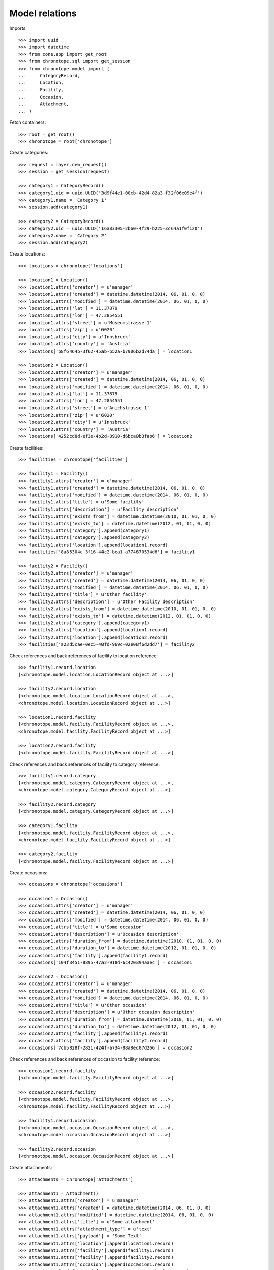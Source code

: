 Model relations
===============

Imports::

    >>> import uuid
    >>> import datetime
    >>> from cone.app import get_root
    >>> from chronotope.sql import get_session
    >>> from chronotope.model import (
    ...     CategoryRecord,
    ...     Location,
    ...     Facility,
    ...     Occasion,
    ...     Attachment,
    ... )

Fetch containers::

    >>> root = get_root()
    >>> chronotope = root['chronotope']

Create categories::

    >>> request = layer.new_request()
    >>> session = get_session(request)

    >>> category1 = CategoryRecord()
    >>> category1.uid = uuid.UUID('3d9f44e1-00cb-42d4-82a3-f32f06e09e4f')
    >>> category1.name = 'Category 1'
    >>> session.add(category1)

    >>> category2 = CategoryRecord()
    >>> category2.uid = uuid.UUID('16a83305-2b60-4f29-b225-3c64a1f0f120')
    >>> category2.name = 'Category 2'
    >>> session.add(category2)

Create locations::

    >>> locations = chronotope['locations']

    >>> location1 = Location()
    >>> location1.attrs['creator'] = u'manager'
    >>> location1.attrs['created'] = datetime.datetime(2014, 06, 01, 0, 0)
    >>> location1.attrs['modified'] = datetime.datetime(2014, 06, 01, 0, 0)
    >>> location1.attrs['lat'] = 11.37879
    >>> location1.attrs['lon'] = 47.2854551
    >>> location1.attrs['street'] = u'Museumstrasse 1'
    >>> location1.attrs['zip'] = u'6020'
    >>> location1.attrs['city'] = u'Innsbruck'
    >>> location1.attrs['country'] = 'Austria'
    >>> locations['b8f6464b-3f62-45ab-b52a-b7906b2d74da'] = location1

    >>> location2 = Location()
    >>> location2.attrs['creator'] = u'manager'
    >>> location2.attrs['created'] = datetime.datetime(2014, 06, 01, 0, 0)
    >>> location2.attrs['modified'] = datetime.datetime(2014, 06, 01, 0, 0)
    >>> location2.attrs['lat'] = 11.37879
    >>> location2.attrs['lon'] = 47.2854551
    >>> location2.attrs['street'] = u'Anichstrasse 1'
    >>> location2.attrs['zip'] = u'6020'
    >>> location2.attrs['city'] = u'Innsbruck'
    >>> location2.attrs['country'] = 'Austria'
    >>> locations['4252cd8d-ef3e-4b2d-8910-d6bca0b3fab6'] = location2

Create facilities::

    >>> facilities = chronotope['facilities']

    >>> facility1 = Facility()
    >>> facility1.attrs['creator'] = u'manager'
    >>> facility1.attrs['created'] = datetime.datetime(2014, 06, 01, 0, 0)
    >>> facility1.attrs['modified'] = datetime.datetime(2014, 06, 01, 0, 0)
    >>> facility1.attrs['title'] = u'Some facility'
    >>> facility1.attrs['description'] = u'Facility description'
    >>> facility1.attrs['exists_from'] = datetime.datetime(2010, 01, 01, 0, 0)
    >>> facility1.attrs['exists_to'] = datetime.datetime(2012, 01, 01, 0, 0)
    >>> facility1.attrs['category'].append(category1)
    >>> facility1.attrs['category'].append(category2)
    >>> facility1.attrs['location'].append(location1.record)
    >>> facilities['8a85304c-3f16-44c2-bea1-a774670534d6'] = facility1

    >>> facility2 = Facility()
    >>> facility2.attrs['creator'] = u'manager'
    >>> facility2.attrs['created'] = datetime.datetime(2014, 06, 01, 0, 0)
    >>> facility2.attrs['modified'] = datetime.datetime(2014, 06, 01, 0, 0)
    >>> facility2.attrs['title'] = u'Other facility'
    >>> facility2.attrs['description'] = u'Other Facility description'
    >>> facility2.attrs['exists_from'] = datetime.datetime(2010, 01, 01, 0, 0)
    >>> facility2.attrs['exists_to'] = datetime.datetime(2012, 01, 01, 0, 0)
    >>> facility2.attrs['category'].append(category1)
    >>> facility2.attrs['location'].append(location1.record)
    >>> facility2.attrs['location'].append(location2.record)
    >>> facilities['a23d5cae-0ec5-40fd-969c-02e08f6d2dd7'] = facility2

Check references and back references of facility to location reference::

    >>> facility1.record.location
    [<chronotope.model.location.LocationRecord object at ...>]

    >>> facility2.record.location
    [<chronotope.model.location.LocationRecord object at ...>, 
    <chronotope.model.location.LocationRecord object at ...>]

    >>> location1.record.facility
    [<chronotope.model.facility.FacilityRecord object at ...>, 
    <chronotope.model.facility.FacilityRecord object at ...>]

    >>> location2.record.facility
    [<chronotope.model.facility.FacilityRecord object at ...>]

Check references and back references of facility to category reference::

    >>> facility1.record.category
    [<chronotope.model.category.CategoryRecord object at ...>, 
    <chronotope.model.category.CategoryRecord object at ...>]

    >>> facility2.record.category
    [<chronotope.model.category.CategoryRecord object at ...>]

    >>> category1.facility
    [<chronotope.model.facility.FacilityRecord object at ...>, 
    <chronotope.model.facility.FacilityRecord object at ...>]

    >>> category2.facility
    [<chronotope.model.facility.FacilityRecord object at ...>]

Create occasions::

    >>> occasions = chronotope['occasions']

    >>> occasion1 = Occasion()
    >>> occasion1.attrs['creator'] = u'manager'
    >>> occasion1.attrs['created'] = datetime.datetime(2014, 06, 01, 0, 0)
    >>> occasion1.attrs['modified'] = datetime.datetime(2014, 06, 01, 0, 0)
    >>> occasion1.attrs['title'] = u'Some occasion'
    >>> occasion1.attrs['description'] = u'Occasion description'
    >>> occasion1.attrs['duration_from'] = datetime.datetime(2010, 01, 01, 0, 0)
    >>> occasion1.attrs['duration_to'] = datetime.datetime(2012, 01, 01, 0, 0)
    >>> occasion1.attrs['facility'].append(facility1.record)
    >>> occasions['104f3451-8895-47a2-918d-6c420394aaec'] = occasion1

    >>> occasion2 = Occasion()
    >>> occasion2.attrs['creator'] = u'manager'
    >>> occasion2.attrs['created'] = datetime.datetime(2014, 06, 01, 0, 0)
    >>> occasion2.attrs['modified'] = datetime.datetime(2014, 06, 01, 0, 0)
    >>> occasion2.attrs['title'] = u'Other occasion'
    >>> occasion2.attrs['description'] = u'Other occasion description'
    >>> occasion2.attrs['duration_from'] = datetime.datetime(2010, 01, 01, 0, 0)
    >>> occasion2.attrs['duration_to'] = datetime.datetime(2012, 01, 01, 0, 0)
    >>> occasion2.attrs['facility'].append(facility1.record)
    >>> occasion2.attrs['facility'].append(facility2.record)
    >>> occasions['7cb5828f-2821-424f-a734-88a8ec07d266'] = occasion2

Check references and back references of occasion to facility reference::

    >>> occasion1.record.facility
    [<chronotope.model.facility.FacilityRecord object at ...>]

    >>> occasion2.record.facility
    [<chronotope.model.facility.FacilityRecord object at ...>, 
    <chronotope.model.facility.FacilityRecord object at ...>]

    >>> facility1.record.occasion
    [<chronotope.model.occasion.OccasionRecord object at ...>, 
    <chronotope.model.occasion.OccasionRecord object at ...>]

    >>> facility2.record.occasion
    [<chronotope.model.occasion.OccasionRecord object at ...>]

Create attachments::

    >>> attachments = chronotope['attachments']

    >>> attachment1 = Attachment()
    >>> attachment1.attrs['creator'] = u'manager'
    >>> attachment1.attrs['created'] = datetime.datetime(2014, 06, 01, 0, 0)
    >>> attachment1.attrs['modified'] = datetime.datetime(2014, 06, 01, 0, 0)
    >>> attachment1.attrs['title'] = u'Some attachment'
    >>> attachment1.attrs['attachment_type'] = u'text'
    >>> attachment1.attrs['payload'] = 'Some Text'
    >>> attachment1.attrs['location'].append(location1.record)
    >>> attachment1.attrs['facility'].append(facility1.record)
    >>> attachment1.attrs['facility'].append(facility2.record)
    >>> attachment1.attrs['occasion'].append(occasion1.record)
    >>> attachments['cd6fabd0-5d4f-4e3b-a053-0315d147a0b7'] = attachment1

    >>> attachment2 = Attachment()
    >>> attachment2.attrs['creator'] = u'manager'
    >>> attachment2.attrs['created'] = datetime.datetime(2014, 06, 01, 0, 0)
    >>> attachment2.attrs['modified'] = datetime.datetime(2014, 06, 01, 0, 0)
    >>> attachment2.attrs['title'] = u'Other attachment'
    >>> attachment2.attrs['attachment_type'] = u'text'
    >>> attachment2.attrs['payload'] = 'Other Text'
    >>> attachment2.attrs['location'].append(location1.record)
    >>> attachment2.attrs['location'].append(location2.record)
    >>> attachment2.attrs['facility'].append(facility1.record)
    >>> attachment2.attrs['occasion'].append(occasion2.record)
    >>> attachments['7e964f01-56b9-40c8-a2f0-ac6aa53fa0e6'] = attachment2

Check references and back references of attachment to location reference::

    >>> attachment1.record.location
    [<chronotope.model.location.LocationRecord object at ...>]

    >>> attachment2.record.location
    [<chronotope.model.location.LocationRecord object at ...>, 
    <chronotope.model.location.LocationRecord object at ...>]

    >>> location1.record.attachment
    [<chronotope.model.attachment.AttachmentRecord object at ...>, 
    <chronotope.model.attachment.AttachmentRecord object at ...>]

    >>> location2.record.attachment
    [<chronotope.model.attachment.AttachmentRecord object at ...>]

Check references and back references of attachment to facility reference::

    >>> attachment1.record.location
    [<chronotope.model.location.LocationRecord object at ...>]

    >>> attachment2.record.location
    [<chronotope.model.location.LocationRecord object at ...>, 
    <chronotope.model.location.LocationRecord object at ...>]

    >>> facility1.record.attachment
    [<chronotope.model.attachment.AttachmentRecord object at ...>, 
    <chronotope.model.attachment.AttachmentRecord object at ...>]

    >>> facility2.record.attachment
    [<chronotope.model.attachment.AttachmentRecord object at ...>]

Check references and back references of attachment to occasion reference::

    >>> attachment1.record.occasion
    [<chronotope.model.occasion.OccasionRecord object at ...>]

    >>> attachment2.record.occasion
    [<chronotope.model.occasion.OccasionRecord object at ...>]

    >>> occasion1.record.attachment
    [<chronotope.model.attachment.AttachmentRecord object at ...>]

    >>> occasion2.record.attachment
    [<chronotope.model.attachment.AttachmentRecord object at ...>]

Commit::

    >>> from chronotope.sql import get_session
    >>> session = get_session(layer.current_request)
    >>> session.commit()

Cleanup::

    >>> chronotope.printtree()
    <class 'chronotope.model.Chronotope'>: chronotope
      <class 'chronotope.model.location.Locations'>: locations
        <class 'chronotope.model.location.Location'>: 4252cd8d...
        <class 'chronotope.model.location.Location'>: b8f6464b...
      <class 'chronotope.model.facility.Facilities'>: facilities
        <class 'chronotope.model.facility.Facility'>: 8a85304c...
        <class 'chronotope.model.facility.Facility'>: a23d5cae...
      <class 'chronotope.model.occasion.Occasions'>: occasions
        <class 'chronotope.model.occasion.Occasion'>: 104f345...
        <class 'chronotope.model.occasion.Occasion'>: 7cb5828f...
      <class 'chronotope.model.attachment.Attachments'>: attachments
        <class 'chronotope.model.attachment.Attachment'>: 7e964f01...
        <class 'chronotope.model.attachment.Attachment'>: cd6fabd0...

    >>> session.delete(category1)
    >>> session.delete(category2)
    >>> del locations['b8f6464b-3f62-45ab-b52a-b7906b2d74da']
    >>> del locations['4252cd8d-ef3e-4b2d-8910-d6bca0b3fab6']
    >>> del facilities['8a85304c-3f16-44c2-bea1-a774670534d6']
    >>> del facilities['a23d5cae-0ec5-40fd-969c-02e08f6d2dd7']
    >>> del occasions['104f3451-8895-47a2-918d-6c420394aaec']
    >>> del occasions['7cb5828f-2821-424f-a734-88a8ec07d266']
    >>> del attachments['cd6fabd0-5d4f-4e3b-a053-0315d147a0b7']
    >>> del attachments['7e964f01-56b9-40c8-a2f0-ac6aa53fa0e6']
    >>> session.commit()

    >>> chronotope.printtree()
    <class 'chronotope.model.Chronotope'>: chronotope
      <class 'chronotope.model.location.Locations'>: locations
      <class 'chronotope.model.facility.Facilities'>: facilities
      <class 'chronotope.model.occasion.Occasions'>: occasions
      <class 'chronotope.model.attachment.Attachments'>: attachments
